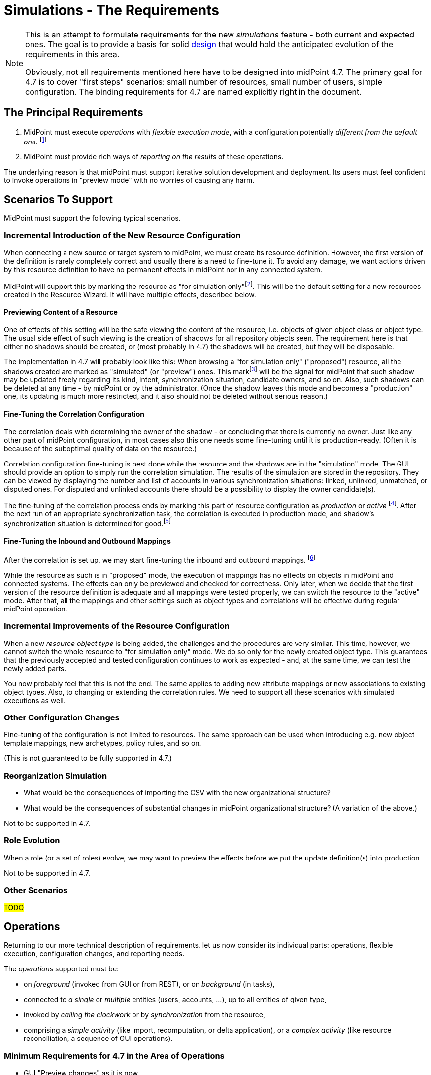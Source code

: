 = Simulations - The Requirements
:page-since: 4.7
:page-toc: top

[NOTE]
====
This is an attempt to formulate requirements for the new _simulations_ feature - both current and expected ones.
The goal is to provide a basis for solid xref:/midpoint/devel/design/simulations/design/[design] that would hold the anticipated evolution of the requirements in this area.

Obviously, not all requirements mentioned here have to be designed into midPoint 4.7.
The primary goal for 4.7 is to cover "first steps" scenarios:
small number of resources, small number of users, simple configuration.
The binding requirements for 4.7 are named explicitly right in the document.
====

== The Principal Requirements

. MidPoint must execute _operations_ with _flexible execution mode_, with a configuration potentially _different from the default one_.
footnote:["Flexible execution mode" is not a good term.
It is too general.
We should replace it with something more specific.]
. MidPoint must provide rich ways of _reporting on the results_ of these operations.

The underlying reason is that midPoint must support iterative solution development and deployment.
Its users must feel confident to invoke operations in "preview mode" with no worries of causing any harm.

== Scenarios To Support

MidPoint must support the following typical scenarios.

=== Incremental Introduction of the New Resource Configuration

When connecting a new source or target system to midPoint, we must create its resource definition.
However, the first version of the definition is rarely completely correct and usually there is a need to fine-tune it.
To avoid any damage, we want actions driven by this resource definition to have no permanent effects in midPoint nor in any connected system.

MidPoint will support this by marking the resource as "for simulation only"footnote:[The terminology is not clear.
There are alternatives like "simulation", "proposed", and so on.].
This will be the default setting for a new resources created in the Resource Wizard.
It will have multiple effects, described below.

==== Previewing Content of a Resource

One of effects of this setting will be the safe viewing the content of the resource, i.e. objects of given object class or object type.
The usual side effect of such viewing is the creation of shadows for all repository objects seen.
The requirement here is that either no shadows should be created, or (most probably in 4.7) the shadows will be created, but they will be disposable.

The implementation in 4.7 will probably look like this:
When browsing a "for simulation only" ("proposed") resource, all the shadows created are marked as "simulated" (or "preview") ones.
This markfootnote:[The concrete way of marking is to be decided.
Either some existing lifecycle state(s) may be used for this, or new _simulation_ (_preview_) state is conceived, or a new property is used for this.]
will be the signal for midPoint that such shadow may be updated freely regarding its kind, intent, synchronization situation, candidate owners, and so on.
Also, such shadows can be deleted at any time - by midPoint or by the administrator.
(Once the shadow leaves this mode and becomes a "production" one, its updating is much more restricted, and it also should not be deleted without serious reason.)

==== Fine-Tuning the Correlation Configuration

The correlation deals with determining the owner of the shadow - or concluding that there is currently no owner.
Just like any other part of midPoint configuration, in most cases also this one needs some fine-tuning until it is production-ready.
(Often it is because of the suboptimal quality of data on the resource.)

Correlation configuration fine-tuning is best done while the resource and the shadows are in the "simulation" mode.
The GUI should provide an option to simply run the correlation simulation.
The results of the simulation are stored in the repository.
They can be viewed by displaying the number and list of accounts in various synchronization situations: linked, unlinked, unmatched, or disputed ones.
For disputed and unlinked accounts there should be a possibility to display the owner candidate(s).

The fine-tuning of the correlation process ends by marking this part of resource configuration as _production_ or _active_
footnote:[Again, the terminology is unclear yet.].
After the next run of an appropriate synchronization task, the correlation is executed in production mode, and shadow's synchronization situation is determined for good.footnote:[Other effects are to be decided: The shadow can be linked to its owner. It can be also turned to the "production" mode.]

==== Fine-Tuning the Inbound and Outbound Mappings

After the correlation is set up, we may start fine-tuning the inbound and outbound mappings.
footnote:[Actually, it is not strictly required that the mappings come after correlation.
There may be cases when correlation comes after the mappings - or does not come at all.]

While the resource as such is in "proposed" mode, the execution of mappings has no effects on objects in midPoint and connected systems.
The effects can only be previewed and checked for correctness.
Only later, when we decide that the first version of the resource definition is adequate and all mappings were tested properly, we can switch the resource to the "active" mode.
After that, all the mappings and other settings such as object types and correlations will be effective during regular midPoint operation.

=== Incremental Improvements of the Resource Configuration

When a new _resource object type_ is being added, the challenges and the procedures are very similar.
This time, however, we cannot switch the whole resource to "for simulation only" mode.
We do so only for the newly created object type.
This guarantees that the previously accepted and tested configuration continues to work as expected - and, at the same time, we can test the newly added parts.

You now probably feel that this is not the end.
The same applies to adding new attribute mappings or new associations to existing object types.
Also, to changing or extending the correlation rules.
We need to support all these scenarios with simulated executions as well.

=== Other Configuration Changes

Fine-tuning of the configuration is not limited to resources.
The same approach can be used when introducing e.g. new object template mappings, new archetypes, policy rules, and so on.

(This is not guaranteed to be fully supported in 4.7.)

=== Reorganization Simulation

* What would be the consequences of importing the CSV with the new organizational structure?
* What would be the consequences of substantial changes in midPoint organizational structure?
(A variation of the above.)

Not to be supported in 4.7.

=== Role Evolution

When a role (or a set of roles) evolve, we may want to preview the effects before we put the update definition(s) into production.

Not to be supported in 4.7.

=== Other Scenarios

#TODO#

== Operations

Returning to our more technical description of requirements, let us now consider its individual parts:
operations, flexible execution, configuration changes, and reporting needs.

The _operations_ supported must be:

* on _foreground_ (invoked from GUI or from REST), or on _background_ (in tasks),
* connected to _a single_ or _multiple_ entities (users, accounts, ...), up to all entities of given type,
* invoked by _calling the clockwork_ or by _synchronization_ from the resource,
* comprising a _simple activity_ (like import, recomputation, or delta application), or a _complex activity_ (like resource reconciliation, a sequence of GUI operations).

=== Minimum Requirements for 4.7 in the Area of Operations

* GUI "Preview changes" as it is now
* Simulations for import, live sync, and reconciliation tasks.
* Simulations for recomputation tasks.
* Simulations for iterative scripting tasks.
(To be decided.)

== Flexible Execution Mode

During the processing of a resource or repository object, midPoint executes tens to hundreds or even to thousands of actions.
They comprise recording the state of the resource object in repository (shadowization), classification, correlation, loading related objects (including accounts from other resources), evaluation of inbound mappings, treating focus and projections activation, object template, assignments, lifecycle state, credentials, policy rules, outbound mappings, outbound account values reconciliation, computed changes applications to focus or resource objects, and many more.

Generally, there should be the following categories of actions regarding their effects:

. actions whose effects are stored in a regular way (persistently),
. actions whose effects are determined, but the effects are stored only for later inspection or analysis,
. actions whose effects are discarded or that are not executed at all.

=== Existing State of Affairs

The concept of different execution modes is not new.
MidPoint already contains various mechanisms that provide some flexibility in this regard.

.Overview of existing mechanisms for flexible execution (rough description)
[%header]
[%autowidth]
|===
| Feature | Actions executed fully (1) | Actions executed for inspection (2) | Actions not executed (or with effects discarded) (3)
| Regular run
| all
| -
| -

| Preview changes
| some (Note 1)
| all
| -

| Simulations
| some (Note 1)
| policy rules (some of)
| all the others actions

| Dry run
| classification, partly correlation (setting the situation)
| -
| owner linkage, synchronization

| Partial processing options
| ones that are enabled
| -
| ones that are disabled

| "Limit propagation" option
| focus-oriented, and those oriented to the originating resource
| -
| actions related to other resources
|===

Notes:

. Because of current implementation restrictions, some actions executing in "preview changes" (simulation) mode leave the persistent traces: e.g. objects that are created on demand, items of sequences, or changes made in the provisioning module e.g. when reading from resources.

=== The Goal

We need a way of specification of what actions should be in what category (persistent effects, effects for inspection, no effects) for the particular operation execution.

An option of doing that is concentrating on _configuration items_ that are processed by individual actions.
For each such item we could either specify the basic intention on actions' effects durability (regular i.e. persistent; simulation i.e. for analysis; none i.e. ignored), or more complex specification (see below).

The processing of the following configuration items should be addressable:

* a resource,
* an object class on a given resource,
* an object type on a given resource,
* a resource object item (attribute or association),
* an abstract role,
* an assignment or an inducement,
* a mapping,
* a correlation or a given correlator,
* a policy rule,
* a synchronization reaction or action.

(For each one, plural form should be considered as well: e.g. a single resource, or multiple resources.)

==== Specifying the Processing for a Configuration Item at the Abstract Level

Here we should define how we will define the behavior of individual items.

Note that we do _not_ talk about a concrete style _how_ this should be configured, e.g. by setting their properties in the configuration!
We are still at the abstract level of the specification of the behavior for a given operation execution.
The concrete ways of configuring this behavior will be considered later.

===== Mapping
If a mapping is marked for full execution, the values computed by it may be used for storing into the repository and/or sending out to a resource.
If a mapping is marked for simulated execution, the values computed must not be stored only for later inspection.
If a mapping is marked for no execution, it should not be executed at all.
(In the worst case, it may be executed but the results have to be discarded.)

==== Attribute and Association
TODO

==== Object Type and Object Class
TODO

==== Resource
NOTE: Unlike mappings, we cannot make resources or object classes or object types "disappear" if they are to be ignored for the particular execution.
We must do that more intelligently.
Moreover, we may need to specify more options, like "is reading from the resource allowed, or should we use some (cached) state"?

==== Abstract Role
TODO

==== Assignment and Inducement
TODO

==== Correlation and Correlation Rule
TODO

==== Policy Rule
TODO

==== Synchronization Reaction and Action
TODO

==== Other
We may need the overall "do not write" switch that would prevent any changes to be written into the repository or resource.
Something that is today (although not perfectly) provided when `previewChanges` method is invoked instead of `executeChanges` one.

==== Relations Between Items

Individual items are bound by relations, the basic ones being "contained-by" ones.
For example, a resource contains object classes and object types.
Object types contain attributes and associations.
Attributes and associations contain inbound and outbound mappings; although here the relations are not that simple.
footnote:[For example, an inbound mapping may be related to multiple attributes.
While an outbound mapping has only a single target attribute or association, there are situations when it can have other attributes or associations as sources.]

Generally, there should be some algorithm that will propagate settings attached to higher-level items to lower-level ones.
For example, if a resource is put into "simulated" mode in a given execution, this should propagate to all its object classes and object types, down to individual mappings.
However, we need to be able to override these propagated settings.
A typical example is that the object type as a whole is simulated, but its correlation is executed in full.
Or, an attribute as a whole is simulated, except for one or two mappings for it.
(See also <<Mode Inheritance and Overriding>> below.)

#TODO refine these ideas#

// WARNING: This may be dangerous, though.
// The administrator may think that the attribute as such is "safe", but the forgotten mapping(s) may cause it to be modified.

=== Configuring the Execution Mode

How will we configure the above behavior?

==== Simple Way of Configuration

Here is perhaps the most natural implementation:

- Each item will have a four-state tag, e.g. with `draft`, `proposed`, `active`, and `deprecated` values.
- The global mode selection would be two-states, e.g. `regular` vs `simulation`.
footnote:[Roughly corresponding to `executeChanges` and `previewChanges` Model API methods.]

The regular mode would execute all active and deprecated items.
The simulation mode would execute all active and proposed items, and will set the overall "write" option to "do not write anything" mode.
The `draft` items will be ignored altogether.

This is maybe what would be OK for 4.7.

===== Mode Inheritance and Overriding

As sketched out in <<Relations Between Items>>, the configuration items are not independent.
For example, you may declare the resource as `proposed`, but some of its parts as `active`.
Let us propose how it can work in various situations.

. Resource is marked as `proposed`, while its constituent parts are not marked at all.
Now the constituents (object types, correlation, attributes, associations, mappings) inherit the `proposed` flag.
Nothing is executed "in real".

. Resource is marked as `proposed`, but the correlation in `account/default` object type is `active`.
Other parts are not marked.
Now all constituents _except for correlation_ will inherit the `proposed` flag, while the correlation is `active`.
When a standard task is executed against this resource, nothing is executed "in real", except for the correlation for `account/default` object type.
footnote:[What about the shadows?
Will they be still "simulation"/"preview" ones?]

. Resource is `active`, attribute is `proposed`, and one of its outbound mappings is `active`.
By the same logic, the value of the mapping should be propagated to the target resource.

WARNING: #Is this overriding OK?#
I am not sure.
The administrator may be misled by the `proposed` value of the attribute, falsely assuming that "nothing can go wrong here".
It could be even worse if the mappings for that attribute (or association) are scattered throughout multiple roles.
Similarly, in the previous case, he may look at `proposed` value for the resource, and forget about the `active` value of correlation.
To be decided.

==== Advanced Configuration Options

Think of e.g. limiting the (regular) execution to a resource or two, ignoring all the other resources.
Or imagine the regular task run, with only some mappings, or some resources recording the outputs for further analysis.

NOTE: It is clear that it is not possible to mix-and-match the settings in arbitrary way.
For example, if there is a mapping chaining, we cannot take the mapping inside the chain, and declare it as "executed for inspection", while keeping all the others to be "regular" - in the same run!
Such distinction can be done, but the simulation and regular (updating) runs must be executed separately.

==== An Example

There are 100 target resources.
In the concrete run, only mappings for 2 target resources were updated.
Hence, in the simulation results table we only want to see changes related to these two targets.
It is now a question of dependencies and the sophistication of the implementation, if we need to compute more, and then discard all except for these two resources, or we don't need to compute anything other than these two resources.

=== Configuring the Results Data Stored

NOTE: This section sits somewhere between execution mode specification requirements and reporting requirements.
For the time being, let us keep it here, under execution mode specification.

The kinds of changes that are stored for later analysis have to be configurable.
There should be a possibility to somehow mark or list attributes which change should be recorded during simulated or real execution.
For example:

- How many users or accounts will be enabled/disabled?
- How many renames there will be?

Maybe the policy rules can be used for this (see the design document).

=== Minimum Requirements for 4.7 in the Area of Flexible Execution Mode

#TODO#

== Using a Configuration Different from the Default One

Besides selecting elements for execution/simulation/disregard in the particular execution, we may need to run more advanced simulations.
For example, we may ask what consequences would an arbitrary change in a configuration item have on a given operation (e.g. users recomputation or import from a resource).

Examples of such changes:

* change in a role,
* change in a script code in some condition,
* change in a correlation rule.

=== Change Sets

There is the following idea related to role modeling: Changes to roles often do not make sense in isolation.
The whole role model should be versioned, so that the changes are applied atomically - either none or all of them.
The same may be true for any non-trivial changes in midPoint configuration.

(Note that marking items as `proposed` - `active` - `deprecated` would fulfill this condition, with some limitations regarding the granularity of changes.
The price is that only one such "change set" could be definable at any given time.)

There is an idea of named and referencable "change set" that would describe such an atomic change.
The simulation tasks could be decoupled from such change sets.

NOTE: Most probably, named change sets won't be implemented in the near future.
The reorganization simulations are perhaps the most important use cases for named change sets.
But these will not be resolved in 4.7.

=== Minimum Requirements for 4.7 in the Area of Using a Configuration Different from the Default One

Most probably none. #TODO - ok?#

== Reporting on the Results

#TODO update with the results of today's meeting with Tony#

Results from the simulations must be stored somehow.
The initial proposal is to save them in the separated table, something similar to audit, but maybe with some improvements, e.g. to be able to search not only according to the items changed (path), but also according to the value.
Questions which need to be answered:

* How many users will be disabled? (And why - reason, e.g. because all roles were unassigned or explicit disable)
* How many account identifiers will be changed?
* How many of which attributes will be changed?
* How many accounts are linked/unmatched/...?

We need to support partitioning, possibility to easily and regularly delete old records.
Requirements for storing results of simulations:

* we want partition for each task, to be able to search effectively, to do a report effectively,

* we need possibility to search by resource

* we will need to store attribute deltas, correlation deltas, candidate owners etc.

* we want to store only last task run result (deltas) for now, cleaning of partitions must be automatic (e.g. after some period? before new run of task?)
** but later, maybe we will need to store defined number of task runs, so think about the partitioning key

* we want to store pre-computed numbers of changes (numbers/percentage easily retrievable by admin/engineer),
** we want to store (defined) number of runs to be able to see trends in data (e.g. how is the number of users changing from day to day?). This may by later applied for the audit.
** default operation for which we want to save pre-computed numbers of operations might be
*** count for add/modify/delete operations (on object)
*** accounts deactivation (where deactivation means accounts being disabled and deleted)
*** changes of primary and secondary identifier

=== Requirements to Be Implemented in 4.7

We need to report on the most basic changes:

* account creations and deletions,
* activations and deactivations,
* group membership changes,
* password changes.

#TODO what about correlation situations?#

Absolute numbers are not important.
We only need the changes - at this point.

#TODO is all this really sufficient?#

== Non-Functional Requirements

Should the transient effects of the simulated runs (e.g. sequences being increased, objects created on demand, and so on) live outside the processing of a single item?
Should they be visible cluster-wide?

(This is to decide whether the temporary data storage could be simple in-memory, or it should be somehow shared across the cluster, e.g. using the repository.)

== GUI Requirements

* indicate in resource wizard that a part is in simulation mode

* if the whole resource is switched from _production_ to _simulation_ (or vice versa), we need to check all the other parts which can have their configuration and give the user feedback what everything will be changed and what it means at the end.

== Most Probably out of Scope for 4.7

* Everything that requires the local storage:
** reorganization simulation,
** fully simulated create-on-demand,
** simulated discovery,
** serious support for sequences,
** focus mappings (??), #TODO Rado#
** changes of roles in combination with assignment target search (??), #TODO Rado#
** auto-assignments (??). #TODO Rado#

* Straight application of deltas computed during simulation.
The original idea was that pre-computed deltas could be applied without re-computing them.
This is tricky, e.g. because of sequences.
Therefore, we will require recomputation of the deltas before they are really applied.

== Other

=== Multiple Users

The preview changes or simulation mode can be used by multiple users at once, with different expectations.
For example, the administrator may fine-tune the configuration of a resource or a role, putting some configuration items in _for simulation_ state.
He may try to run a simulation task (or preview some changes in GUI), with those draft configuration items in action.
At the same time, an operator may try modifying a user and previewing the changes using the "production" configuration only.

A similar situation is when two administrators may be fine-tuning independent parts of the configuration.
Each one may want to run the simulation task (or GUI action) with a different set of configuration items.

=== Outstanding Issues of Preview Changes Functionality

We need to review and improve and fix outstanding issues for preview changes, as they are used for simulation tasks.
Examples: permanent effects of create-on-demand feature, used sequence numbers, and so on.

For 4.7 this is tricky, as we probably won't have the local state available.
At the other hand, we really do not want anything to be created during preview/simulation.

=== Create on Demand in 4.7

See bug:MID-4568[].

The idea is that create-on-demand feature will be enabled only if explicitly allowed e.g. in the task.
In this way, the simulation will be "safe" - no side effects will be carried out.
The negative side is that it will crash in some situations.
We can investigate further options for treating these situations, at least partially.

For example, what if we created the assignment `targetRef` with an embedded target object?

NOTE: As far as Model API is concerned, this could be driven by a property in `ModelExecuteOptions`.

=== Sequences in 4.7

When a value from a sequence is requested (in `previewChanges` invocation), the sequence is advanced.
When the `previewChanges` method terminates, the value is returned to the sequence as unused.
See e.g. commit link:https://github.com/Evolveum/midpoint/commit/30142a32[30142a32].
(bug:MID-4778[]).

The slight problem is that this creates a "hole" in the sequence.

*Suggestion:* Being in `previewChanges`, what if we simply used the current sequence value without advancing the sequence?
The effect on the preview would be the same, as it is now - the same value would be used.
But no effects would be visible to the outside world.

Maybe there should be an option for this, just like the one for Create on Demand feature?

=== Deltas

We will need to improve delta mechanism, so we will be able to tell, that the old attribute value is changing to the new attribute value.
Now, there is some heuristic and quick hack which is used, but we need to do it properly.
This will also influence the scene generation code for delta visualization.
